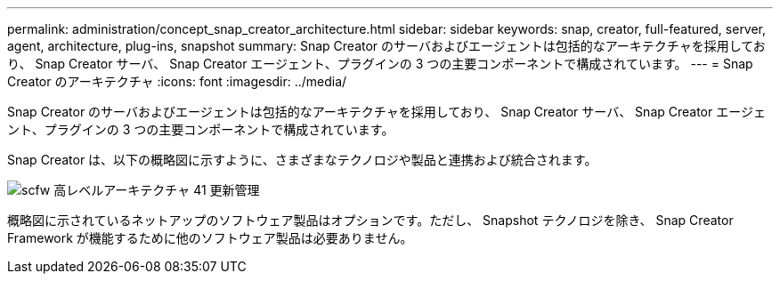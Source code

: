 ---
permalink: administration/concept_snap_creator_architecture.html 
sidebar: sidebar 
keywords: snap, creator, full-featured, server, agent, architecture, plug-ins, snapshot 
summary: Snap Creator のサーバおよびエージェントは包括的なアーキテクチャを採用しており、 Snap Creator サーバ、 Snap Creator エージェント、プラグインの 3 つの主要コンポーネントで構成されています。 
---
= Snap Creator のアーキテクチャ
:icons: font
:imagesdir: ../media/


[role="lead"]
Snap Creator のサーバおよびエージェントは包括的なアーキテクチャを採用しており、 Snap Creator サーバ、 Snap Creator エージェント、プラグインの 3 つの主要コンポーネントで構成されています。

Snap Creator は、以下の概略図に示すように、さまざまなテクノロジや製品と連携および統合されます。

image::../media/scfw_high_level_arch_41_refresh_administration.gif[scfw 高レベルアーキテクチャ 41 更新管理]

概略図に示されているネットアップのソフトウェア製品はオプションです。ただし、 Snapshot テクノロジを除き、 Snap Creator Framework が機能するために他のソフトウェア製品は必要ありません。
